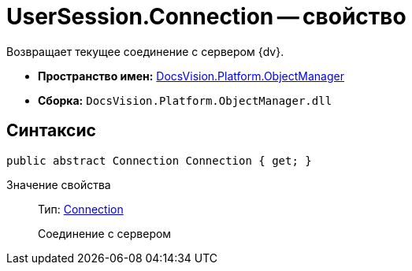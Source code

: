 = UserSession.Connection -- свойство

Возвращает текущее соединение с сервером {dv}.

* *Пространство имен:* xref:api/DocsVision/Platform/ObjectManager/ObjectManager_NS.adoc[DocsVision.Platform.ObjectManager]
* *Сборка:* `DocsVision.Platform.ObjectManager.dll`

== Синтаксис

[source,csharp]
----
public abstract Connection Connection { get; }
----

Значение свойства::
Тип: xref:api/DocsVision/Platform/ObjectManager/Connection_CL.adoc[Connection]
+
Соединение с сервером
